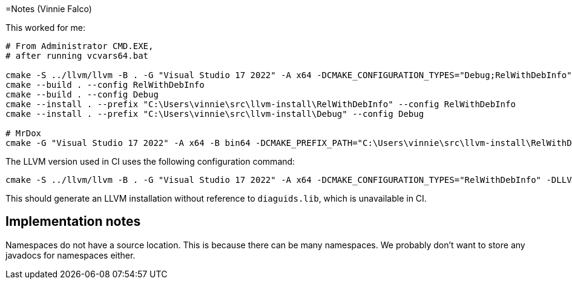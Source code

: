 =Notes (Vinnie Falco)

This worked for me:

[source]
----
# From Administrator CMD.EXE,
# after running vcvars64.bat

cmake -S ../llvm/llvm -B . -G "Visual Studio 17 2022" -A x64 -DCMAKE_CONFIGURATION_TYPES="Debug;RelWithDebInfo" -DLLVM_ENABLE_PROJECTS="clang;clang-tools-extra"
cmake --build . --config RelWithDebInfo
cmake --build . --config Debug
cmake --install . --prefix "C:\Users\vinnie\src\llvm-install\RelWithDebInfo" --config RelWithDebInfo
cmake --install . --prefix "C:\Users\vinnie\src\llvm-install\Debug" --config Debug

# MrDox
cmake -G "Visual Studio 17 2022" -A x64 -B bin64 -DCMAKE_PREFIX_PATH="C:\Users\vinnie\src\llvm-install\RelWithDebInfo" -DCMAKE_TOOLCHAIN_FILE="C:\Users\vinnie\src\mrdox\toolchain.cmake"
----

The LLVM version used in CI uses the following configuration command:

[source]
----
cmake -S ../llvm/llvm -B . -G "Visual Studio 17 2022" -A x64 -DCMAKE_CONFIGURATION_TYPES="RelWithDebInfo" -DLLVM_ENABLE_PROJECTS="clang;clang-tools-extra" -DLLVM_ENABLE_IDE=OFF -DLLVM_ENABLE_DIA_SDK=OFF
----

This should generate an LLVM installation without reference to `diaguids.lib`, which is unavailable in CI.

== Implementation notes

Namespaces do not have a source location. This is because there
can be many namespaces. We probably don't want to store any
javadocs for namespaces either.

